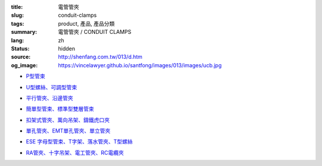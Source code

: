 :title: 電管管夾
:slug: conduit-clamps
:tags: product, 產品, 產品分類
:summary: 電管管夾 / CONDUIT CLAMPS
:lang: zh
:status: hidden
:source: http://shenfang.com.tw/013/d.htm
:og_image: https://vincelawyer.github.io/santfong/images/013/images/ucb.jpg


- `P型管束 <{filename}ucb-type.rst>`_

  .. image:: {filename}/images/013/images/ucb.jpg
     :name: http://shenfang.com.tw/013/images/UCB.JPG
     :alt: product
     :class: product-image-thumbnail

- `U型螺絲、可調型管束 <{filename}u-bolt-pcs-type.rst>`_

  .. image:: {filename}/images/013/images/uxingluosi.jpg
     :name: http://shenfang.com.tw/013/images/U型螺絲.jpg
     :alt: product
     :class: product-image-thumbnail

  .. image:: {filename}/images/013/images/kediaoxingguanshu.jpg
     :name: http://shenfang.com.tw/013/images/可調型管束.JPG
     :alt: product
     :class: product-image-thumbnail

- `平行管夾、沿邊管夾 <{filename}pc-type-eg-type.rst>`_

  .. image:: {filename}/images/013/images/40-pc.jpg
     :name: http://shenfang.com.tw/013/images/40-PC.jpg
     :alt: product
     :class: product-image-thumbnail

  .. image:: {filename}/images/013/images/eg.jpg
     :name: http://shenfang.com.tw/013/images/EG.JPG
     :alt: product
     :class: product-image-thumbnail

- `簡單型管束、標準型雙層管束 <{filename}et-type-st-type.rst>`_

  .. image:: {filename}/images/013/images/shuangcengguanshu.jpg
     :name: http://shenfang.com.tw/013/images/雙層管束.jpg
     :alt: product
     :class: product-image-thumbnail

  .. image:: {filename}/images/013/images/huluguanshu.jpg
     :name: http://shenfang.com.tw/013/images/葫蘆管束.jpg
     :alt: product
     :class: product-image-thumbnail

- `扣架式管夾、萬向吊架、鑄鐵虎口夾 <{filename}bcb-type-kh-type-bcb-c-type.rst>`_

  .. image:: {filename}/images/013/images/hukoujia.jpg
     :name: http://shenfang.com.tw/013/images/虎口夾.JPG
     :alt: product
     :class: product-image-thumbnail

  .. image:: {filename}/images/013/images/wanxiangdiaojia.jpg
     :name: http://shenfang.com.tw/013/images/萬向吊架.JPG
     :alt: product
     :class: product-image-thumbnail

  .. image:: {filename}/images/013/images/zhutiehukoujia.jpg
     :name: http://shenfang.com.tw/013/images/鑄鐵虎口夾.JPG
     :alt: product
     :class: product-image-thumbnail

- `單孔管夾、EMT單孔管夾、單立管夾 <{filename}mw-mwe-tw-twd-type.rst>`_

  .. image:: {filename}/images/013/images/mw-1.jpg
     :name: http://shenfang.com.tw/013/images/MW-1.JPG
     :alt: product
     :class: product-image-thumbnail

  .. image:: {filename}/images/013/images/mwe.jpg
     :name: http://shenfang.com.tw/013/images/MWE.JPG
     :alt: product
     :class: product-image-thumbnail

  .. image:: {filename}/images/013/images/danliguanjia.jpg
     :name: http://shenfang.com.tw/013/images/單立管夾.JPG
     :alt: product
     :class: product-image-thumbnail

- `ESE 字母型管束、T字架、落水管夾、T型螺絲 <{filename}ese-t-joint-sr-t-bolt-type.rst>`_

  .. image:: {filename}/images/013/images/zimuguanshu.jpg
     :name: http://shenfang.com.tw/013/images/子母管束.jpg
     :alt: product
     :class: product-image-thumbnail

  .. image:: {filename}/images/013/images/t.jpg
     :name: http://shenfang.com.tw/013/images/T.JPG
     :alt: product
     :class: product-image-thumbnail

  .. image:: {filename}/images/013/images/luoshuiguanjia.jpg
     :name: http://shenfang.com.tw/013/images/落水管夾.JPG
     :alt: product
     :class: product-image-thumbnail

  .. image:: {filename}/images/013/images/txingluosi.jpg
     :name: http://shenfang.com.tw/013/images/T型螺絲.jpg
     :alt: product
     :class: product-image-thumbnail

- `RA管夾、十字吊架、電工管夾、RC電纜夾 <{filename}ra-rai-rcsp-rc-type.rst>`_

  .. image:: {filename}/images/013/images/ra.jpg
     :name: http://shenfang.com.tw/013/images/RA.jpg
     :alt: product
     :class: product-image-thumbnail

  .. image:: {filename}/images/013/images/rai-2.jpg
     :name: http://shenfang.com.tw/013/images/RAI-2.JPG
     :alt: product
     :class: product-image-thumbnail

  .. image:: {filename}/images/013/images/rcsp.jpg
     :name: http://shenfang.com.tw/013/images/RCSP.jpg
     :alt: product
     :class: product-image-thumbnail

  .. image:: {filename}/images/013/images/rc-1.jpg
     :name: http://shenfang.com.tw/013/images/RC-1.JPG
     :alt: product
     :class: product-image-thumbnail
